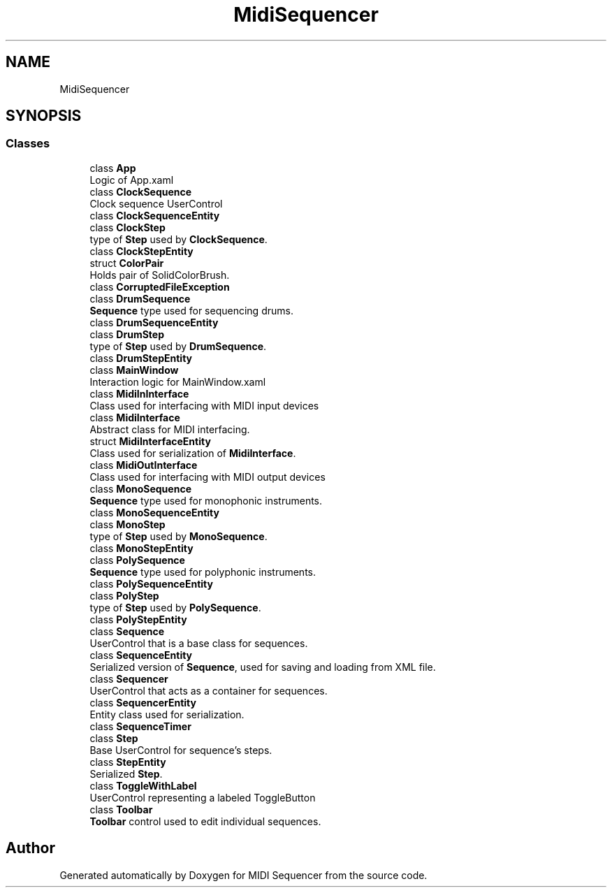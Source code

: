 .TH "MidiSequencer" 3 "Wed Jun 10 2020" "MIDI Sequencer" \" -*- nroff -*-
.ad l
.nh
.SH NAME
MidiSequencer
.SH SYNOPSIS
.br
.PP
.SS "Classes"

.in +1c
.ti -1c
.RI "class \fBApp\fP"
.br
.RI "Logic of App\&.xaml "
.ti -1c
.RI "class \fBClockSequence\fP"
.br
.RI "Clock sequence UserControl "
.ti -1c
.RI "class \fBClockSequenceEntity\fP"
.br
.ti -1c
.RI "class \fBClockStep\fP"
.br
.RI "type of \fBStep\fP used by \fBClockSequence\fP\&. "
.ti -1c
.RI "class \fBClockStepEntity\fP"
.br
.ti -1c
.RI "struct \fBColorPair\fP"
.br
.RI "Holds pair of SolidColorBrush\&. "
.ti -1c
.RI "class \fBCorruptedFileException\fP"
.br
.ti -1c
.RI "class \fBDrumSequence\fP"
.br
.RI "\fBSequence\fP type used for sequencing drums\&. "
.ti -1c
.RI "class \fBDrumSequenceEntity\fP"
.br
.ti -1c
.RI "class \fBDrumStep\fP"
.br
.RI "type of \fBStep\fP used by \fBDrumSequence\fP\&. "
.ti -1c
.RI "class \fBDrumStepEntity\fP"
.br
.ti -1c
.RI "class \fBMainWindow\fP"
.br
.RI "Interaction logic for MainWindow\&.xaml "
.ti -1c
.RI "class \fBMidiInInterface\fP"
.br
.RI "Class used for interfacing with MIDI input devices "
.ti -1c
.RI "class \fBMidiInterface\fP"
.br
.RI "Abstract class for MIDI interfacing\&. "
.ti -1c
.RI "struct \fBMidiInterfaceEntity\fP"
.br
.RI "Class used for serialization of \fBMidiInterface\fP\&. "
.ti -1c
.RI "class \fBMidiOutInterface\fP"
.br
.RI "Class used for interfacing with MIDI output devices "
.ti -1c
.RI "class \fBMonoSequence\fP"
.br
.RI "\fBSequence\fP type used for monophonic instruments\&. "
.ti -1c
.RI "class \fBMonoSequenceEntity\fP"
.br
.ti -1c
.RI "class \fBMonoStep\fP"
.br
.RI "type of \fBStep\fP used by \fBMonoSequence\fP\&. "
.ti -1c
.RI "class \fBMonoStepEntity\fP"
.br
.ti -1c
.RI "class \fBPolySequence\fP"
.br
.RI "\fBSequence\fP type used for polyphonic instruments\&. "
.ti -1c
.RI "class \fBPolySequenceEntity\fP"
.br
.ti -1c
.RI "class \fBPolyStep\fP"
.br
.RI "type of \fBStep\fP used by \fBPolySequence\fP\&. "
.ti -1c
.RI "class \fBPolyStepEntity\fP"
.br
.ti -1c
.RI "class \fBSequence\fP"
.br
.RI "UserControl that is a base class for sequences\&. "
.ti -1c
.RI "class \fBSequenceEntity\fP"
.br
.RI "Serialized version of \fBSequence\fP, used for saving and loading from XML file\&. "
.ti -1c
.RI "class \fBSequencer\fP"
.br
.RI "UserControl that acts as a container for sequences\&. "
.ti -1c
.RI "class \fBSequencerEntity\fP"
.br
.RI "Entity class used for serialization\&. "
.ti -1c
.RI "class \fBSequenceTimer\fP"
.br
.ti -1c
.RI "class \fBStep\fP"
.br
.RI "Base UserControl for sequence's steps\&. "
.ti -1c
.RI "class \fBStepEntity\fP"
.br
.RI "Serialized \fBStep\fP\&. "
.ti -1c
.RI "class \fBToggleWithLabel\fP"
.br
.RI "UserControl representing a labeled ToggleButton "
.ti -1c
.RI "class \fBToolbar\fP"
.br
.RI "\fBToolbar\fP control used to edit individual sequences\&. "
.in -1c
.SH "Author"
.PP 
Generated automatically by Doxygen for MIDI Sequencer from the source code\&.
